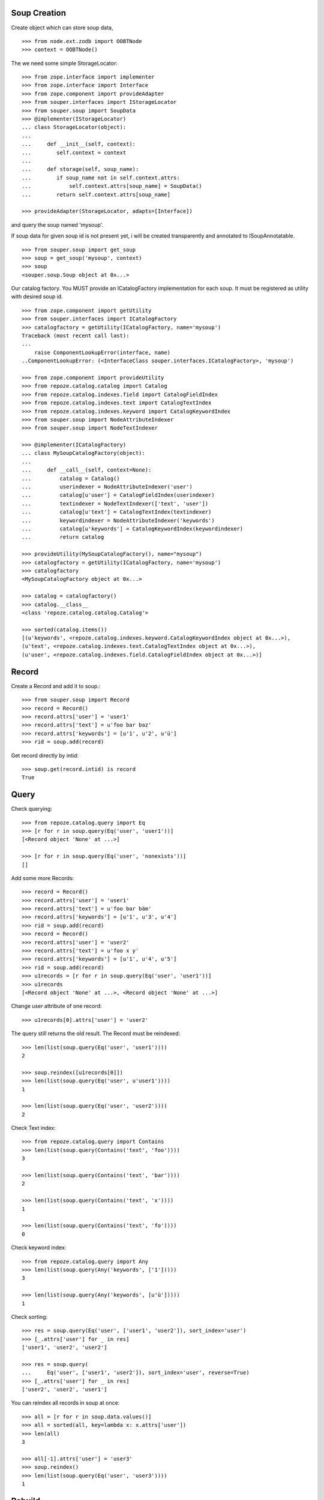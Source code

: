 Soup Creation
=============

Create object which can store soup data,

::

    >>> from node.ext.zodb import OOBTNode
    >>> context = OOBTNode()

The we need some simple StorageLocator::

    >>> from zope.interface import implementer
    >>> from zope.interface import Interface
    >>> from zope.component import provideAdapter
    >>> from souper.interfaces import IStorageLocator
    >>> from souper.soup import SoupData
    >>> @implementer(IStorageLocator)
    ... class StorageLocator(object):
    ...
    ...     def __init__(self, context):
    ...        self.context = context
    ...
    ...     def storage(self, soup_name):
    ...        if soup_name not in self.context.attrs:
    ...            self.context.attrs[soup_name] = SoupData()
    ...        return self.context.attrs[soup_name]

    >>> provideAdapter(StorageLocator, adapts=[Interface])

and query the soup named 'mysoup'.

If soup data for given soup id is not present yet, i will be created
transparently and annotated to ISoupAnnotatable.

::

    >>> from souper.soup import get_soup
    >>> soup = get_soup('mysoup', context)
    >>> soup
    <souper.soup.Soup object at 0x...>

Our catalog factory. You MUST provide an ICatalogFactory implementation for each
soup. It must be registered as utility with desired soup id.

::

    >>> from zope.component import getUtility
    >>> from souper.interfaces import ICatalogFactory
    >>> catalogfactory = getUtility(ICatalogFactory, name='mysoup')
    Traceback (most recent call last):
    ...
        raise ComponentLookupError(interface, name)
    ..ComponentLookupError: (<InterfaceClass souper.interfaces.ICatalogFactory>, 'mysoup')

    >>> from zope.component import provideUtility
    >>> from repoze.catalog.catalog import Catalog
    >>> from repoze.catalog.indexes.field import CatalogFieldIndex
    >>> from repoze.catalog.indexes.text import CatalogTextIndex
    >>> from repoze.catalog.indexes.keyword import CatalogKeywordIndex
    >>> from souper.soup import NodeAttributeIndexer
    >>> from souper.soup import NodeTextIndexer

    >>> @implementer(ICatalogFactory)
    ... class MySoupCatalogFactory(object):
    ...
    ...     def __call__(self, context=None):
    ...         catalog = Catalog()
    ...         userindexer = NodeAttributeIndexer('user')
    ...         catalog[u'user'] = CatalogFieldIndex(userindexer)
    ...         textindexer = NodeTextIndexer(['text', 'user'])
    ...         catalog[u'text'] = CatalogTextIndex(textindexer)
    ...         keywordindexer = NodeAttributeIndexer('keywords')
    ...         catalog[u'keywords'] = CatalogKeywordIndex(keywordindexer)
    ...         return catalog

    >>> provideUtility(MySoupCatalogFactory(), name="mysoup")
    >>> catalogfactory = getUtility(ICatalogFactory, name='mysoup')
    >>> catalogfactory
    <MySoupCatalogFactory object at 0x...>

    >>> catalog = catalogfactory()
    >>> catalog.__class__
    <class 'repoze.catalog.catalog.Catalog'>

    >>> sorted(catalog.items())
    [(u'keywords', <repoze.catalog.indexes.keyword.CatalogKeywordIndex object at 0x...>),
    (u'text', <repoze.catalog.indexes.text.CatalogTextIndex object at 0x...>),
    (u'user', <repoze.catalog.indexes.field.CatalogFieldIndex object at 0x...>)]

Record
======

Create a Record and add it to soup.::

    >>> from souper.soup import Record
    >>> record = Record()
    >>> record.attrs['user'] = 'user1'
    >>> record.attrs['text'] = u'foo bar baz'
    >>> record.attrs['keywords'] = [u'1', u'2', u'ü']
    >>> rid = soup.add(record)

Get record directly by intid::

    >>> soup.get(record.intid) is record
    True

Query
=====

Check querying::

    >>> from repoze.catalog.query import Eq
    >>> [r for r in soup.query(Eq('user', 'user1'))]
    [<Record object 'None' at ...>]

    >>> [r for r in soup.query(Eq('user', 'nonexists'))]
    []

Add some more Records::

    >>> record = Record()
    >>> record.attrs['user'] = 'user1'
    >>> record.attrs['text'] = u'foo bar bäm'
    >>> record.attrs['keywords'] = [u'1', u'3', u'4']
    >>> rid = soup.add(record)
    >>> record = Record()
    >>> record.attrs['user'] = 'user2'
    >>> record.attrs['text'] = u'foo x y'
    >>> record.attrs['keywords'] = [u'1', u'4', u'5']
    >>> rid = soup.add(record)
    >>> u1records = [r for r in soup.query(Eq('user', 'user1'))]
    >>> u1records
    [<Record object 'None' at ...>, <Record object 'None' at ...>]

Change user attribute of one record::

    >>> u1records[0].attrs['user'] = 'user2'

The query still returns the old result. The Record must be reindexed::

    >>> len(list(soup.query(Eq('user', 'user1'))))
    2

    >>> soup.reindex([u1records[0]])
    >>> len(list(soup.query(Eq('user', u'user1'))))
    1

    >>> len(list(soup.query(Eq('user', 'user2'))))
    2

Check Text index::

    >>> from repoze.catalog.query import Contains
    >>> len(list(soup.query(Contains('text', 'foo'))))
    3

    >>> len(list(soup.query(Contains('text', 'bar'))))
    2

    >>> len(list(soup.query(Contains('text', 'x'))))
    1

    >>> len(list(soup.query(Contains('text', 'fo'))))
    0

Check keyword index::

    >>> from repoze.catalog.query import Any
    >>> len(list(soup.query(Any('keywords', ['1']))))
    3

    >>> len(list(soup.query(Any('keywords', [u'ü']))))
    1

Check sorting::

    >>> res = soup.query(Eq('user', ['user1', 'user2']), sort_index='user')
    >>> [_.attrs['user'] for _ in res]
    ['user1', 'user2', 'user2']

    >>> res = soup.query(
    ...     Eq('user', ['user1', 'user2']), sort_index='user', reverse=True)
    >>> [_.attrs['user'] for _ in res]
    ['user2', 'user2', 'user1']

You can reindex all records in soup at once::

    >>> all = [r for r in soup.data.values()]
    >>> all = sorted(all, key=lambda x: x.attrs['user'])
    >>> len(all)
    3

    >>> all[-1].attrs['user'] = 'user3'
    >>> soup.reindex()
    >>> len(list(soup.query(Eq('user', 'user3'))))
    1

Rebuild
=======

You can also rebuild the catalog. In this case the catalog factory is called
again and the new catalog is used. Lets modify catalog of our catalog factory.
Never do this in production evironments::

    >>> @implementer(ICatalogFactory)
    ... class MySoupCatalogFactoryNew(object):
    ...
    ...     def __call__(self, context):
    ...         catalog = Catalog()
    ...         userindexer = NodeAttributeIndexer('user')
    ...         catalog[u'user'] = CatalogFieldIndex(userindexer)
    ...         textindexer = NodeAttributeIndexer('text')
    ...         catalog[u'text'] = CatalogTextIndex(textindexer)
    ...         keywordindexer = NodeAttributeIndexer('keywords')
    ...         catalog[u'keywords'] = CatalogKeywordIndex(keywordindexer)
    ...         nameindexer = NodeAttributeIndexer('name')
    ...         catalog[u'name'] = CatalogFieldIndex(nameindexer)
    ...         return catalog

    >>> provideUtility(MySoupCatalogFactoryNew(), name="mysoup")

Set name attribute on some record data, reindex soup and check results::

    >>> all[0].attrs['name'] = 'name'
    >>> all[1].attrs['name'] = 'name'
    >>> all[2].attrs['name'] = 'name'
    >>> soup.rebuild()
    >>> len(list(soup.query(Eq('name', 'name'))))
    3

Delete
======

Delete records::

    >>> del soup[all[0]]
    >>> len(list(soup.query(Eq('name', 'name'))))
    2

LazyRecords
===========

For huge expected results we can query LazyRecords. They return the real record
on call::

    >>> lazy = [l for l in soup.lazy(Eq('name', 'name'))]
    >>> lazy
    [<souper.soup.LazyRecord object at ...>,
    <souper.soup.LazyRecord object at ...>]

    >>> lazy[0]()
    <Record object 'None' at ...>

    >>> soup = get_soup(u'mysoup', context)
    >>> len(list(soup.query(Eq('name', 'name'))))
    2

Clear soup
==========

::

    >>> soup.clear()
    >>> len(soup.data)
    0
